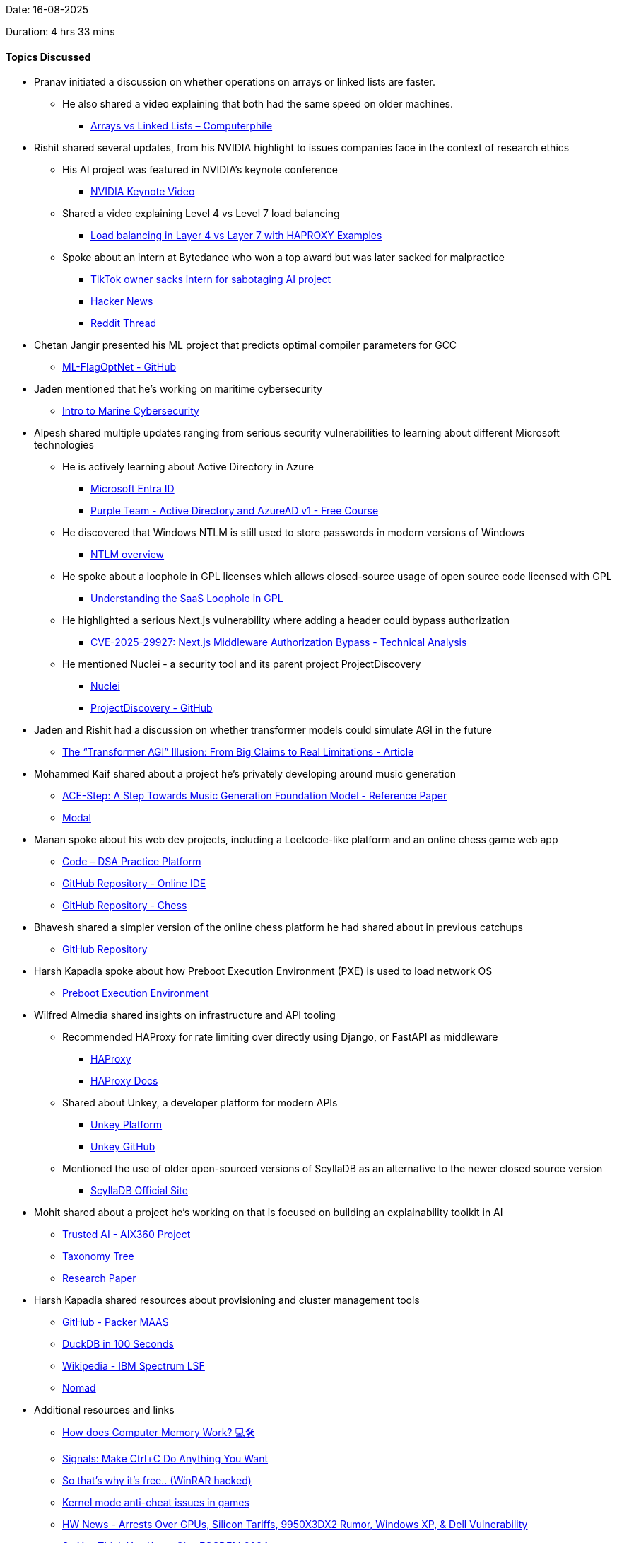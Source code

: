 Date: 16-08-2025

Duration: 4 hrs 33 mins

==== Topics Discussed

* Pranav initiated a discussion on whether operations on arrays or linked lists are faster.  
    ** He also shared a video explaining that both had the same speed on older machines.  
        *** link:https://youtu.be/DyG9S9nAlUM?si=CoFpLw_rpbT7HY-k[Arrays vs Linked Lists – Computerphile^]
* Rishit shared several updates, from his NVIDIA highlight to issues companies face in the context of research ethics
    ** His AI project was featured in NVIDIA’s keynote conference  
        *** link:https://youtu.be/rFcmv2pXR0w?t=2827[NVIDIA Keynote Video^]  
    ** Shared a video explaining Level 4 vs Level 7 load balancing  
        *** link:https://www.youtube.com/watch?v=aKMLgFVxZYk[Load balancing in Layer 4 vs Layer 7 with HAPROXY Examples^]  
    ** Spoke about an intern at Bytedance who won a top award but was later sacked for malpractice  
        *** link:https://www.bbc.com/news/articles/c7v62gg49zro[TikTok owner sacks intern for sabotaging AI project^]  
        *** link:https://news.ycombinator.com/item?id=41900402[Hacker News^]  
        *** link:https://www.reddit.com/r/MachineLearning/comments/1hctf36/d_the_winner_of_the_neurips_2024_best_paper_award[Reddit Thread^]
* Chetan Jangir presented his ML project that predicts optimal compiler parameters for GCC
    ** link:https://github.com/ChetanFTW/ML-FlagOptNet[ML-FlagOptNet - GitHub^]
* Jaden mentioned that he’s working on maritime cybersecurity
    ** link:https://www.maritime-cybersecurity.com[Intro to Marine Cybersecurity^]
* Alpesh shared multiple updates ranging from serious security vulnerabilities to learning about different Microsoft technologies
    ** He is actively learning about Active Directory in Azure
        *** link:https://www.microsoft.com/en-in/security/business/identity-access/microsoft-entra-id[Microsoft Entra ID^]  
        *** link:https://redteamleaders.coursestack.com/courses/998adff7-947b-479f-a375-40d9e86ff66e[Purple Team - Active Directory and AzureAD v1 - Free Course^]  
    ** He discovered that Windows NTLM is still used to store passwords in modern versions of Windows  
        *** link:https://learn.microsoft.com/en-us/windows-server/security/kerberos/ntlm-overview[NTLM overview^]  
    ** He spoke about a loophole in GPL licenses which allows closed-source usage of open source code licensed with GPL
        *** link:https://www.revenera.com/blog/software-composition-analysis/understanding-the-saas-loophole-in-gpl[Understanding the SaaS Loophole in GPL^]  
    ** He highlighted a serious Next.js vulnerability where adding a header could bypass authorization  
        *** link:https://projectdiscovery.io/blog/nextjs-middleware-authorization-bypass[CVE-2025-29927: Next.js Middleware Authorization Bypass - Technical Analysis^]  
    ** He mentioned Nuclei - a security tool and its parent project ProjectDiscovery  
        *** link:https://docs.projectdiscovery.io/tools/nuclei/overview[Nuclei^]  
        *** link:https://github.com/projectdiscovery[ProjectDiscovery - GitHub^]
* Jaden and Rishit had a discussion on whether transformer models could simulate AGI in the future
    ** link:https://nikitanikolen.medium.com/the-transformer-agi-illusion-from-big-claims-to-real-limitations-36d575ab6905[The “Transformer AGI” Illusion: From Big Claims to Real Limitations - Article^]
* Mohammed Kaif shared about a project he’s privately developing around music generation
    ** link:https://ace-step.github.io[ACE-Step: A Step Towards Music Generation Foundation Model - Reference Paper^]  
    ** link:https://modal.com[Modal^]
* Manan spoke about his web dev projects, including a Leetcode-like platform and an online chess game web app
    ** link:https://code.manangandhi.tech[Code – DSA Practice Platform^]  
    ** link:https://github.com/MananGandhi1810/online-ide[GitHub Repository - Online IDE^]  
    ** link:https://github.com/MananGandhi1810/online-chess[GitHub Repository - Chess^]
* Bhavesh shared a simpler version of the online chess platform he had shared about in previous catchups
    ** link:https://github.com/BhaveshKukreja29/KingsGambit[GitHub Repository^]
* Harsh Kapadia spoke about how Preboot Execution Environment (PXE) is used to load network OS
    ** link:https://en.wikipedia.org/wiki/Preboot_Execution_Environment[Preboot Execution Environment^]
* Wilfred Almedia shared insights on infrastructure and API tooling
    ** Recommended HAProxy for rate limiting over directly using Django, or FastAPI as middleware
        *** link:https://www.haproxy.org[HAProxy^]
        *** link:https://www.haproxy.com/documentation/haproxy-configuration-tutorials/performance/caching[HAProxy Docs^]  
    ** Shared about Unkey, a developer platform for modern APIs
        *** link:https://unkey.dev[Unkey Platform^]
        *** link:https://github.com/unkeyed/unkey[Unkey GitHub^]  
    ** Mentioned the use of older open-sourced versions of ScyllaDB as an alternative to the newer closed source version 
        *** link:https://www.scylladb.com[ScyllaDB Official Site^]
* Mohit shared about a project he’s working on that is focused on building an explainability toolkit in AI
    ** link:https://github.com/Trusted-AI/AIX360[Trusted AI - AIX360 Project^]  
    ** link:https://github.com/Trusted-AI/AIX360/blob/master/aix360/algorithms/README.md[Taxonomy Tree^]  
    ** link:https://arxiv.org/abs/1909.03012[Research Paper^]
* Harsh Kapadia shared resources about provisioning and cluster management tools
    ** link:https://github.com/canonical/packer-maas[GitHub - Packer MAAS^]  
    ** link:https://www.youtube.com/watch?v=uHm6FEb2Re4[DuckDB in 100 Seconds^]  
    ** link:https://en.wikipedia.org/wiki/IBM_Spectrum_LSF[Wikipedia - IBM Spectrum LSF^]  
    ** link:https://developer.hashicorp.com/nomad[Nomad^]
* Additional resources and links
    ** link:https://youtu.be/7J7X7aZvMXQ[How does Computer Memory Work? 💻🛠^]  
    ** link:https://www.youtube.com/watch?v=m6WXrC9Mxzo[Signals: Make Ctrl+C Do Anything You Want^]  
    ** link:https://youtu.be/H5r_Sg87ivM[So that’s why it’s free.. (WinRAR hacked)^]  
    ** link:https://youtu.be/VtHlMTc8lR4[Kernel mode anti-cheat issues in games^]  
    ** link:https://youtu.be/hGX7bzWMAd0[HW News - Arrests Over GPUs, Silicon Tariffs, 9950X3DX2 Rumor, Windows XP, & Dell Vulnerability^]  
    ** link:https://www.youtube.com/watch?v=aolI_Rz0ZqY[So You Think You Know Git - FOSDEM 2024^]  
    ** link:https://www.youtube.com/watch?v=Md44rcw13k4[So You Think You Know Git Part 2 - DevWorld 2024^]  
    ** link:https://youtu.be/sDxkous2Ua4[Explaining ALL the AMD Ryzen AM5 DDR5 timings^]
